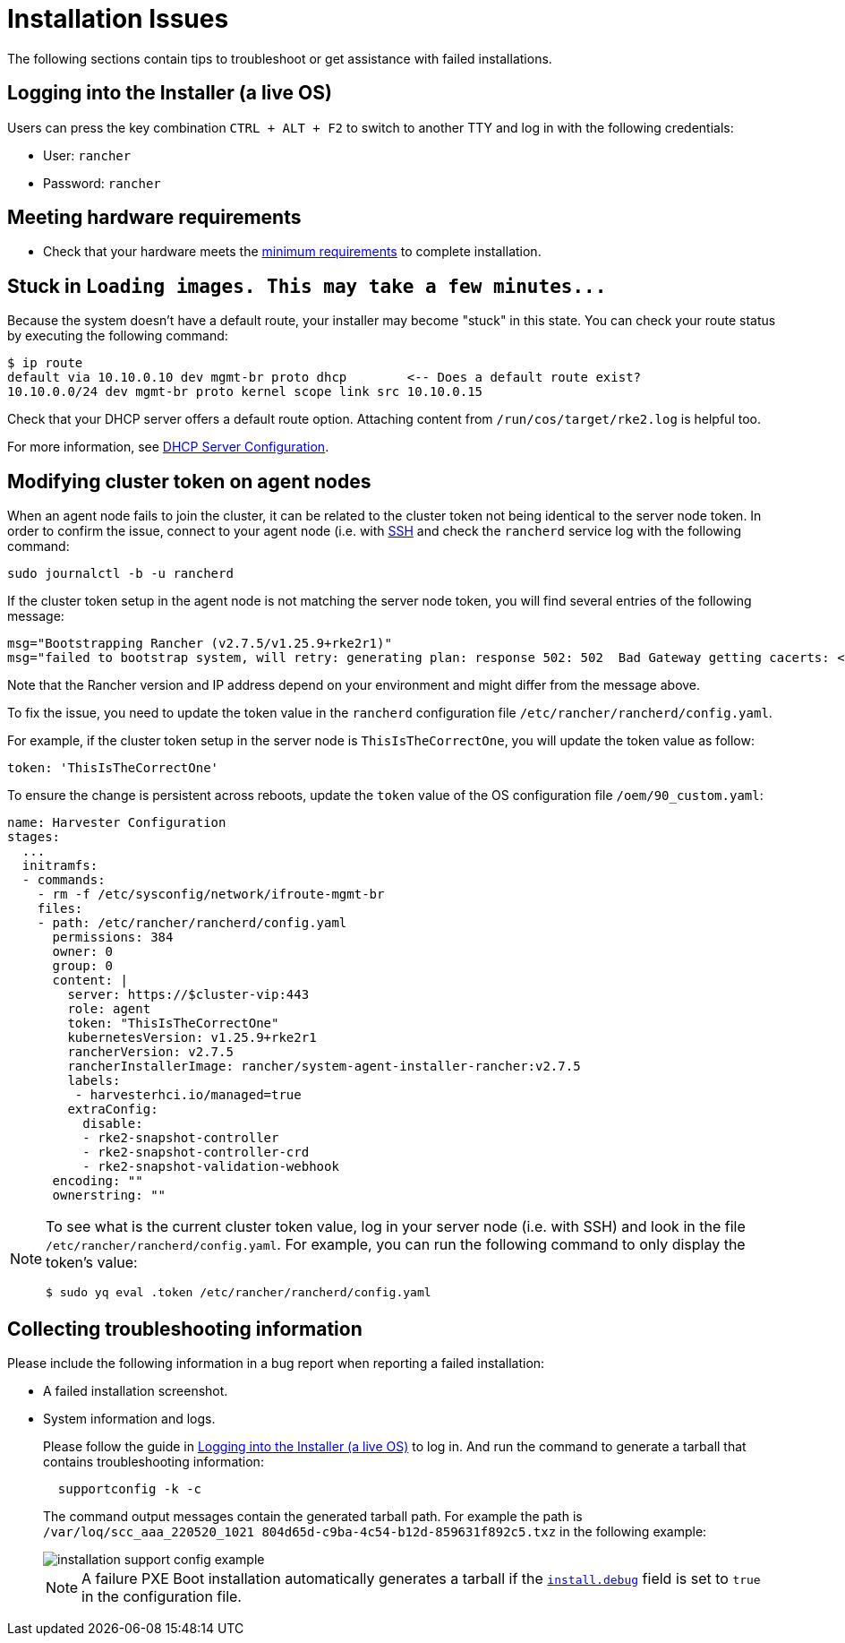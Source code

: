 = Installation Issues

The following sections contain tips to troubleshoot or get assistance with failed installations.

== Logging into the Installer (a live OS)

Users can press the key combination `CTRL + ALT + F2` to switch to another TTY and log in with the following credentials:

* User: `rancher`
* Password: `rancher`

== Meeting hardware requirements

* Check that your hardware meets the xref:/installation-setup/requirements.adoc#_hardware_requirements[minimum requirements] to complete installation.

== Stuck in `+Loading images. This may take a few minutes...+`

Because the system doesn't have a default route, your installer may become "stuck" in this state. You can check your route status by executing the following command:

[,shell]
----
$ ip route
default via 10.10.0.10 dev mgmt-br proto dhcp        <-- Does a default route exist?
10.10.0.0/24 dev mgmt-br proto kernel scope link src 10.10.0.15
----

Check that your DHCP server offers a default route option. Attaching content from `/run/cos/target/rke2.log` is helpful too.

For more information, see xref:/installation-setup/methods/pxe-boot-install.adoc#_dhcp_server_configuration[DHCP Server Configuration].

== Modifying cluster token on agent nodes

When an agent node fails to join the cluster, it can be related to the cluster token not being identical to the server node token.
In order to confirm the issue, connect to your agent node (i.e. with xref:./operating-system.adoc#_how_to_log_in_to_a_harvester_node[SSH] and check the `rancherd` service log with the following command:

[,shell]
----
sudo journalctl -b -u rancherd
----

If the cluster token setup in the agent node is not matching the server node token, you will find several entries of the following message:

[,sh]
----
msg="Bootstrapping Rancher (v2.7.5/v1.25.9+rke2r1)"
msg="failed to bootstrap system, will retry: generating plan: response 502: 502  Bad Gateway getting cacerts: <html>\r\n<head><title>502 Bad Gateway</title></head>\r\n<body>\r\n<center><h1>502 Bad Gateway</h1></center>\r\n<hr><center>nginx</center>\r\n</body>\r\n</html>\r\n"
----

Note that the Rancher version and IP address depend on your environment and might differ from the message above.

To fix the issue, you need to update the token value in the `rancherd` configuration file `/etc/rancher/rancherd/config.yaml`.

For example, if the cluster token setup in the server node is `ThisIsTheCorrectOne`, you will update the token value as follow:

[,yaml]
----
token: 'ThisIsTheCorrectOne'
----

To ensure the change is persistent across reboots, update the `token` value of the OS configuration file `/oem/90_custom.yaml`:

[,yaml]
----
name: Harvester Configuration
stages:
  ...
  initramfs:
  - commands:
    - rm -f /etc/sysconfig/network/ifroute-mgmt-br
    files:
    - path: /etc/rancher/rancherd/config.yaml
      permissions: 384
      owner: 0
      group: 0
      content: |
        server: https://$cluster-vip:443
        role: agent
        token: "ThisIsTheCorrectOne"
        kubernetesVersion: v1.25.9+rke2r1
        rancherVersion: v2.7.5
        rancherInstallerImage: rancher/system-agent-installer-rancher:v2.7.5
        labels:
         - harvesterhci.io/managed=true
        extraConfig:
          disable:
          - rke2-snapshot-controller
          - rke2-snapshot-controller-crd
          - rke2-snapshot-validation-webhook
      encoding: ""
      ownerstring: ""
----

[NOTE]
====
To see what is the current cluster token value, log in your server node (i.e. with SSH)
and look in the file `/etc/rancher/rancherd/config.yaml`. For example,
you can run the following command to only display the token's value:

[,bash]
----
$ sudo yq eval .token /etc/rancher/rancherd/config.yaml
----
====

== Collecting troubleshooting information

Please include the following information in a bug report when reporting a failed installation:

* A failed installation screenshot.
* System information and logs.

+
Please follow the guide in <<Logging into the Installer (a live OS)>> to log in. And run the command to generate a tarball that contains troubleshooting information:
+
[,sh]
----
  supportconfig -k -c
----
+
The command output messages contain the generated tarball path. For example the path is `/var/loq/scc_aaa_220520_1021 804d65d-c9ba-4c54-b12d-859631f892c5.txz` in the following example:
+
image::troubleshooting/installation-support-config-example.png[]
+
[NOTE]
====
A failure PXE Boot installation automatically generates a tarball if the xref:/installation-setup/config/configuration-file.adoc#_install_debug[`install.debug`] field is set to `true` in the configuration file.
====